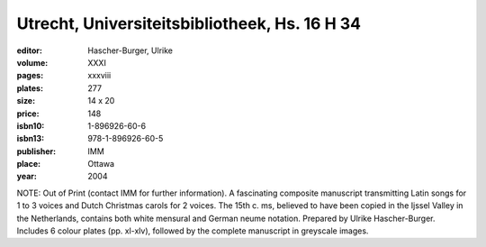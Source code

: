 Utrecht, Universiteitsbibliotheek, Hs. 16 H 34
==============================================

:editor: Hascher-Burger, Ulrike

:volume: XXXI
:pages: xxxviii
:plates: 277
:size: 14 x 20
:price: 148
:isbn10: 1-896926-60-6
:isbn13: 978-1-896926-60-5
:publisher: IMM
:place: Ottawa
:year: 2004

NOTE: Out of Print (contact IMM for further information). A fascinating composite manuscript transmitting Latin songs for 1 to 3 voices and Dutch Christmas carols for 2 voices. The 15th c. ms, believed to have been copied in the Ijssel Valley in the Netherlands, contains both white mensural and German neume notation. Prepared by Ulrike Hascher-Burger. Includes 6 colour plates (pp. xl-xlv), followed by the complete manuscript in greyscale images.
